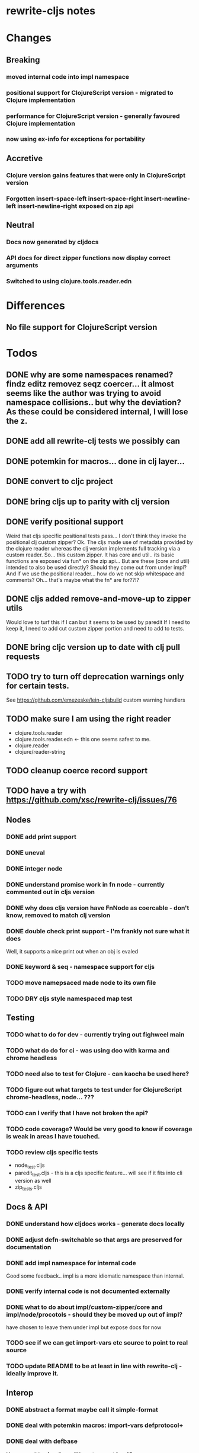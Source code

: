 * rewrite-cljs notes

* Changes
** Breaking
*** moved internal code into impl namespace
*** positional support for ClojureScript version - migrated to Clojure implementation
*** performance for ClojureScript version - generally favoured Clojure implementation
*** now using ex-info for exceptions for portability
** Accretive
*** Clojure version gains features that were only in ClojureScript version
*** Forgotten insert-space-left insert-space-right insert-newline-left insert-newline-right exposed on zip api
** Neutral
*** Docs now generated by cljdocs
*** API docs for direct zipper functions now display correct arguments
*** Switched to using clojure.tools.reader.edn
* Differences
** No file support for ClojureScript version

* Todos
** DONE why are some namespaces renamed? findz editz removez seqz coercer… it almost seems like the author was trying to avoid namespace collisions.. but why the deviation? As these could be considered internal, I will lose the z.
** DONE add all rewrite-clj tests we possibly can
** DONE potemkin for macros... done in clj layer...
   CLOSED: [2019-03-26 Tue 17:48]
** DONE convert to cljc project
   CLOSED: [2019-03-29 Fri 14:19]
** DONE bring cljs up to parity with clj version
   CLOSED: [2019-03-29 Fri 18:23]
** DONE verify positional support
   CLOSED: [2019-03-30 Sat 18:33]
    Weird that cljs specific positional tests pass... I don't think they invoke the positional clj custom zipper?
    Ok. The cljs made use of metadata provided by the clojure reader whereas the clj version implements full tracking via a custom
    reader.
    So... this custom zipper.  It has core and util.. its basic functions are exposed via fun* on the zip api...
    But are these (core and util) intended to also be used directly? Should they come out from under impl?
    And if we use the positional reader... how do we not skip whitespace and comments?  Oh... that's maybe what the fn* are for??!?
** DONE cljs added remove-and-move-up to zipper utils
   CLOSED: [2019-03-31 Sun 11:35]
   Would love to turf this if I can but it seems to be used by paredit
   If I need to keep it, I need to add cut custom zipper portion and need to add to tests.
** DONE bring cljc version up to date with clj pull requests
   CLOSED: [2019-03-31 Sun 21:32]
** TODO try to turn off deprecation warnings only for certain tests.
   See https://github.com/emezeske/lein-cljsbuild custom warning handlers
** TODO make sure I am using the right reader
    - clojure.tools.reader
    - clojure.tools.reader.edn <- this one seems safest to me.
    - clojure.reader
    - clojure/reader-string
** TODO cleanup coerce record support
** TODO have a try with https://github.com/xsc/rewrite-clj/issues/76
** Nodes
*** DONE add print support
*** DONE uneval
*** DONE integer node
*** DONE understand promise work in fn node - currently commented out in cljs version
*** DONE why does cljs version have FnNode as coercable - don't know, removed to match clj version
*** DONE double check print support - I'm frankly not sure what it does
    CLOSED: [2019-03-29 Fri 18:03]
    Well, it supports a nice print out when an obj is evaled
*** DONE keyword & seq - namespace support for cljs
    CLOSED: [2019-03-31 Sun 21:34]
*** TODO move namepsaced made node to its own file
*** TODO DRY cljs style namespaced map test
** Testing
*** TODO what to do for dev - currently trying out fighweel main
*** TODO what do do for ci - was using doo with karma and chrome headless
*** TODO need also to test for Clojure - can kaocha be used here?
*** TODO figure out what targets to test under for ClojureScript chrome-headless, node... ???
*** TODO can I verify that I have not broken the api?
*** TODO code coverage? Would be very good to know if coverage is weak in areas I have touched.
*** TODO review cljs specific tests
    - node_test.cljs
    - paredit_test.cljs - this is a cljs specific feature… will see if it fits into cli version as well
    - zip_tests.cljs
** Docs & API
*** DONE understand how cljdocs works - generate docs locally
    CLOSED: [2019-03-26 Tue 12:35]
*** DONE adjust defn-switchable so that args are preserved for documentation
    CLOSED: [2019-03-26 Tue 16:51]
*** DONE add impl namespace for internal code
    CLOSED: [2019-03-26 Tue 17:43]
    Good some feedback.. impl is a more idiomatic namespace than internal.
*** DONE verify internal code is not documented externally
*** DONE what to do about impl/custom-zipper/core and impl/node/procotols - should they be moved up out of impl?
    CLOSED: [2019-03-29 Fri 18:21]
    have chosen to leave them under impl but expose docs for now
*** TODO see if we can get import-vars etc source to point to real source
*** TODO update README to be at least in line with rewrite-clj - ideally improve it.
** Interop
*** DONE abstract a format maybe call it simple-format
*** DONE deal with potemkin macros: import-vars defprotocol+
    CLOSED: [2019-03-29 Fri 18:18]
*** DONE deal with defbase
    CLOSED: [2019-03-29 Fri 18:19]
    Have something for cljs... will have to repeat for clj?
*** DONE make-printable is macro for clj and function for cljs might be easiest to do reader conditional directly in protocols
    CLOSED: [2019-03-29 Fri 18:19]
*** DONE consider abstracting throws for interop
    CLOSED: [2019-03-29 Fri 18:20]
    opted to use ex-info
**** maybe switching to ex-info and ex-data would be sufficient?  This would likely mean extra support needed in tests but we could do that.
**** IndexOutOfBoundsException -> RangeError
**** consider abstracting catches for interop
**** weavejester had some generic support?
*** TODO Object vs object String vs string
** Language differences from library perspective
*** DONE namespaced keywords and map - does it make sense for Clojure? How to work for ClojureScript
    CLOSED: [2019-03-31 Sun 21:36]
*** TODO what happens when we try to parse a ratio from ClojureScript
*** TODO test handling a very large int in cljs
*** TODO experiment with sexprs across lang differences
*** TODO experiment with coerce across lang differences
*** TODO consider not using sepxr internally - I expect it will be an interop problemo
*** TODO regex - any issues?
** Performance
*** DONE try to preserve hints - how do I know when they help - reflection warnings?
    kept not-native for cljs and preserved hints for clj
    CLOSED: [2019-03-29 Fri 18:21]
*** DONE is StringBuffer joining 2 strings really much faster than (str a b)? (ex. in parser.token)
    CLOSED: [2019-03-29 Fri 18:22]
    turfed it
*** TODO is #js indexOf that much faster than contains?
(defn boundary?
  [c]
  "Check whether a given char is a token boundary."
  (contains?
    #{\" \: \; \' \@ \^ \` \~
      \( \) \[ \] \{ \} \\ nil}
    c))

(defn boundary?
  "Check whether a given char is a token boundary."
  [c]
  (< -1 (.indexOf #js [\" \: \; \' \@ \^ \` \~
                       \( \) \[ \] \{ \} \\ nil] c)))
*** TODO only take clojurescript optimizations if the code is clear
*** TODO are rundis' optimizations still valid today?
*** TODO research what others are doing for benchmarking… would like to know if I am making things slower.
** Deployment
*** TODO min java version - 8
*** TODO min clojure version - 1.9
*** TODO min clojurescript version - latest
*** TODO continuity on clojars for rundis deploys?
*** TODO make sure I understand deploy requirements for cljs - what goes into the jar?

* interop notes
  Differences between Clojure and ClojureScript
  - throws are bit different
  - catch Throwable
  - ns def must be verbose version
  - macros must be included differently
  - IMetaData and other base types different
  - format not part of cljs standard lib
  - no Character in cljs

* From rundis
- http://rundis.github.io/blog/2015/clojurescript_performance_tuning.html

* Failures
- tried to test with figwheel main - but the problem, I think, is that rebel redline uses rewrite-clj and rewrite-cljs so I get collisions…
